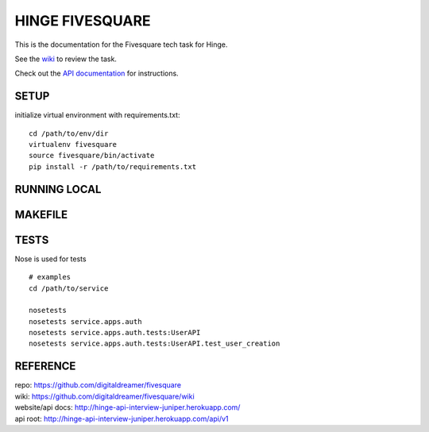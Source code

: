 ################
HINGE FIVESQUARE
################

This is the documentation for the Fivesquare tech task for Hinge.

See the `wiki <https://github.com/digitaldreamer/fivesquare/wiki/Task>`_ to review the task.

Check out the `API documentation <http://hinge-api-interview-juniper.herokuapp.com/>`_ for instructions.


SETUP
=====

initialize virtual environment with requirements.txt::

    cd /path/to/env/dir
    virtualenv fivesquare
    source fivesquare/bin/activate
    pip install -r /path/to/requirements.txt


RUNNING LOCAL
=============


MAKEFILE
========


TESTS
=====

Nose is used for tests

::

    # examples
    cd /path/to/service

    nosetests
    nosetests service.apps.auth
    nosetests service.apps.auth.tests:UserAPI
    nosetests service.apps.auth.tests:UserAPI.test_user_creation


REFERENCE
=========

| repo: https://github.com/digitaldreamer/fivesquare
| wiki: https://github.com/digitaldreamer/fivesquare/wiki
| website/api docs: http://hinge-api-interview-juniper.herokuapp.com/
| api root: http://hinge-api-interview-juniper.herokuapp.com/api/v1
